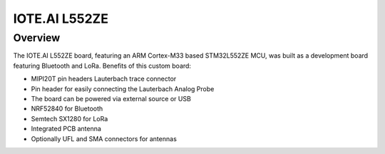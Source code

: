 .. _iote_ai_l552ze_board:

IOTE.AI L552ZE
###############

Overview
********

The IOTE.AI L552ZE board, featuring an ARM Cortex-M33 based STM32L552ZE MCU,
was built as a development board featuring Bluetooth and LoRa. Benefits of this
custom board:


- MIPI20T pin headers Lauterbach trace connector
- Pin header for easily connecting the Lauterbach Analog Probe 
- The board can be powered via external source or USB
- NRF52840 for Bluetooth
- Semtech SX1280 for LoRa
- Integrated PCB antenna
- Optionally UFL and SMA connectors for antennas

.. image:: img/iote_ai_l552ze.jpg
   :width: 250px
   :align: center
   :height: 250px
   :alt: IOTE.AI L552ZE


